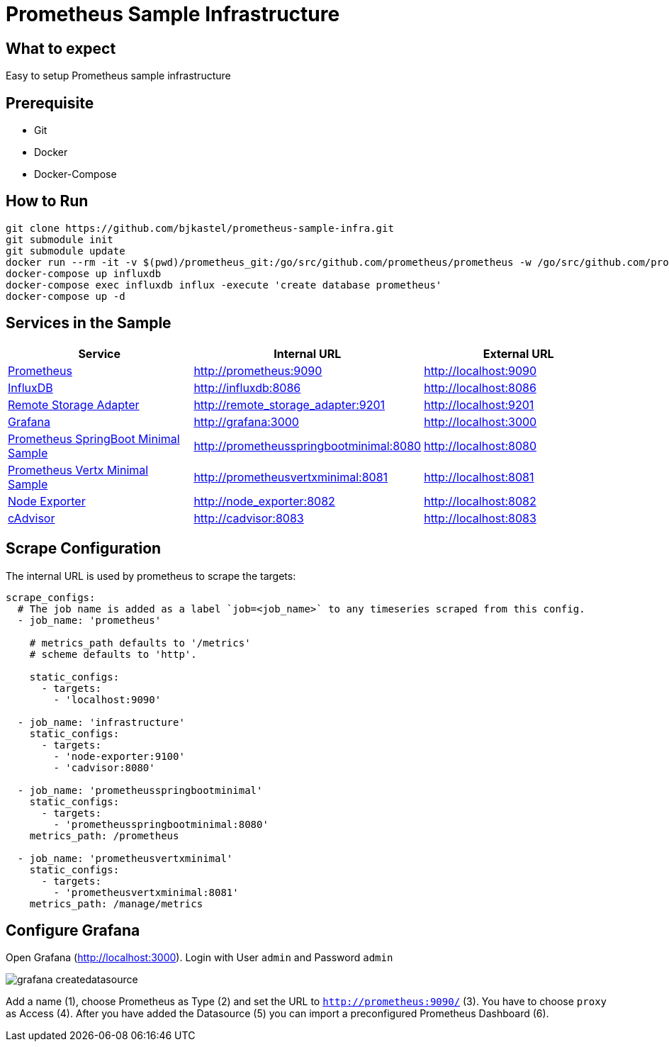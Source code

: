 # Prometheus Sample Infrastructure

## What to expect

Easy to setup Prometheus sample infrastructure

## Prerequisite

* Git
* Docker
* Docker-Compose

## How to Run

    git clone https://github.com/bjkastel/prometheus-sample-infra.git
    git submodule init
    git submodule update
    docker run --rm -it -v $(pwd)/prometheus_git:/go/src/github.com/prometheus/prometheus -w /go/src/github.com/prometheus/prometheus/documentation/examples/remote_storage/remote_storage_adapter golang go build -v
    docker-compose up influxdb
    docker-compose exec influxdb influx -execute 'create database prometheus'
    docker-compose up -d

## Services in the Sample

|===
| Service | Internal URL | External URL

| https://prometheus.io/[Prometheus]
| http://prometheus:9090
| http://localhost:9090

| https://github.com/influxdata/influxdb/[InfluxDB]
| http://influxdb:8086
| http://localhost:8086

| https://github.com/prometheus/prometheus/tree/master/documentation/examples/remote_storage/remote_storage_adapter/[Remote Storage Adapter]
| http://remote_storage_adapter:9201
| http://localhost:9201

| https://grafana.com/[Grafana]
| http://grafana:3000
| http://localhost:3000

| https://github.com/ahus1/prometheusspringbootminimal/[Prometheus SpringBoot Minimal Sample]
| http://prometheusspringbootminimal:8080
| http://localhost:8080

| https://github.com/ahus1/prometheusvertxminimal/[Prometheus Vertx Minimal Sample]
| http://prometheusvertxminimal:8081
| http://localhost:8081

| https://github.com/prometheus/node_exporter[Node Exporter]
| http://node_exporter:8082
| http://localhost:8082

| https://github.com/google/cadvisor[cAdvisor]
| http://cadvisor:8083
| http://localhost:8083
|===

## Scrape Configuration

The internal URL is used by prometheus to scrape the targets:

[source, yaml, indent=0]
----
scrape_configs:
  # The job name is added as a label `job=<job_name>` to any timeseries scraped from this config.
  - job_name: 'prometheus'

    # metrics_path defaults to '/metrics'
    # scheme defaults to 'http'.

    static_configs:
      - targets:
        - 'localhost:9090'

  - job_name: 'infrastructure'
    static_configs:
      - targets:
        - 'node-exporter:9100'
        - 'cadvisor:8080'

  - job_name: 'prometheusspringbootminimal'
    static_configs:
      - targets:
        - 'prometheusspringbootminimal:8080'
    metrics_path: /prometheus

  - job_name: 'prometheusvertxminimal'
    static_configs:
      - targets:
        - 'prometheusvertxminimal:8081'
    metrics_path: /manage/metrics
----

## Configure Grafana

Open Grafana (http://localhost:3000).
Login with User `admin` and Password `admin`

image::images/grafana-createdatasource.png[]

Add a name (1), choose Prometheus as Type (2) and set the URL to `http://prometheus:9090/` (3).
You have to choose `proxy` as Access (4). After you have added the Datasource (5) you can import a preconfigured Prometheus Dashboard (6).
